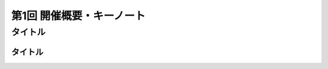 ================================
第1回 開催概要・キーノート
================================

タイトル
==========

タイトル
----------

